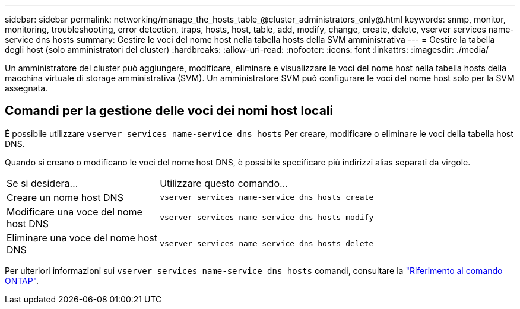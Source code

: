 ---
sidebar: sidebar 
permalink: networking/manage_the_hosts_table_@cluster_administrators_only@.html 
keywords: snmp, monitor, monitoring, troubleshooting, error detection, traps, hosts, host, table, add, modify, change, create, delete, vserver services name-service dns hosts 
summary: Gestire le voci del nome host nella tabella hosts della SVM amministrativa 
---
= Gestire la tabella degli host (solo amministratori del cluster)
:hardbreaks:
:allow-uri-read: 
:nofooter: 
:icons: font
:linkattrs: 
:imagesdir: ./media/


[role="lead"]
Un amministratore del cluster può aggiungere, modificare, eliminare e visualizzare le voci del nome host nella tabella hosts della macchina virtuale di storage amministrativa (SVM). Un amministratore SVM può configurare le voci del nome host solo per la SVM assegnata.



== Comandi per la gestione delle voci dei nomi host locali

È possibile utilizzare `vserver services name-service dns hosts` Per creare, modificare o eliminare le voci della tabella host DNS.

Quando si creano o modificano le voci del nome host DNS, è possibile specificare più indirizzi alias separati da virgole.

[cols="30,70"]
|===


| Se si desidera... | Utilizzare questo comando... 


 a| 
Creare un nome host DNS
 a| 
`vserver services name-service dns hosts create`



 a| 
Modificare una voce del nome host DNS
 a| 
`vserver services name-service dns hosts modify`



 a| 
Eliminare una voce del nome host DNS
 a| 
`vserver services name-service dns hosts delete`

|===
Per ulteriori informazioni sui `vserver services name-service dns hosts` comandi, consultare la https://docs.netapp.com/us-en/ontap-cli["Riferimento al comando ONTAP"^].

